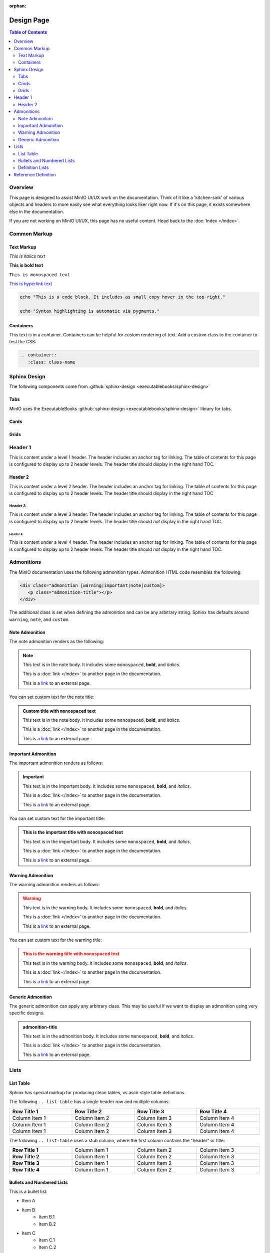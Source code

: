 :orphan:

===========
Design Page
===========

.. default-domain:: minio

.. contents:: Table of Contents
   :local:
   :depth: 2

Overview
--------

This page is designed to assist MinIO UI/UX work on the documentation. Think of
it like a 'kitchen-sink' of various objects and headers to more easily see
what everything looks liker right now. If it's on this page, it exists
somewhere else in the documentation.

If you are not working on MinIO UI/UX, this page has no useful content. 
Head back to the :doc:`Index </index>`. 

Common Markup
-------------

Text Markup
~~~~~~~~~~~

*This is italics text*

**This is bold text**

``This is monospaced text``

`This is hyperlink text <https://min.io>`__

.. code-block:: shell
   :class: copyable

   echo "This is a code block. It includes as small copy hover in the top-right."

   echo "Syntax highlighting is automatic via pygments."

Containers
~~~~~~~~~~

.. container::

   This text is in a container. Containers can be helpful for custom rendering
   of text. Add a custom class to the container to test the CSS:

   .. code-block:: shell

      .. container::
         :class: class-name

Sphinx Design
-------------

The following components come from 
:github:`sphinx-design <executablebooks/sphinx-design>`

Tabs
~~~~

MinIO uses the ExecutableBooks 
:github:`sphinx-design <executablebooks/sphinx-design>`  library for tabs.

.. tab-set::

   .. tab-item:: Plain Text

      This is plain text content

   .. tab-item:: Text and Code

      This is plain text content with code:

      .. code-block:: shell
         :class: copyable

         mc admin info ALIAS

Cards
~~~~~

.. card:: Title of the card

   This is the header of the card
   ^^^
   This is content inside of the card.

   The card can contain varying content. 

   .. code-block:: shell

      echo "This is some code block"

   +++
   This is the footer of the card

.. card:: This card is clickable
   :link: https://min.io

   Clicking this card will take you to https://min.io

.. card:: This card is clickable
   :link: objects
   :link-type: ref

   Clicking this card will take you to the location of the ``objects`` reference
   anchor.

.. card-carousel:: 4

   .. card:: Card Carousel 1

      This is the first item in the carousel

   .. card:: Card Carousel 2

      This is the second item in the carousel

   .. card:: Card Carousel 3

      This is the third item in the carousel

   .. card:: Card Carousel 4

      This is the fourth item in the carousel

Grids
~~~~~

.. grid:: 1 1 3 3
   :outline:
   :gutter: 2

   .. grid-item::

      The first item in the grid

   .. grid-item::

      The second item in the grid

   .. grid-item::

      The third item in the grid

      .. grid:: 1 1 1 1
         :outline:

         .. grid-item::

            SubGrid Item 1

         .. grid-item::

            SubGrid Item 2

         .. grid-item::

            SubGrid Item 3

.. grid:: 2 2 3 3
   :gutter: 3

   .. grid-item-card:: Card 1

      Card 1 content

   .. grid-item-card:: Card 2

      Card 2 content

   .. grid-item::
      :child-direction: row
      :child-align: spaced

      .. grid:: 1 1 1 1
         :gutter: 3
         :padding: 0

         .. grid-item-card:: SubCard 1

            SubCard 1 content

         .. grid-item-card:: SubCard 2

            SubCard 2 content

         .. grid-item-card:: SubCard 3

            SubCard 3 content

Header 1
--------

.. cond:: linux

   .. include:: /includes/common/common-design.rst

This is content under a level 1 header. The header includes an 
anchor tag for linking. The table of contents for this page is 
configured to display up to 2 header levels. The header title should
display in the right hand TOC.

Header 2
~~~~~~~~

This is content under a level 2 header. The header includes an anchor tag
for linking. The table of contents for this page is configured to display up
to 2 header levels. The header title should display in the right hand TOC

Header 3
++++++++

This is content under a level 3 header. The header includes an anchor tag
for linking. The table of contents for this page is configured to display up to
2 header levels. The header title should *not* display in the right hand TOC.

Header 4
========

This is content under a level 4 header. The header includes an anchor tag
for linking. The table of contents for this page is configured to display up to
2 header levels. The header title should *not* display in the right hand TOC.

Admonitions
-----------

The MinIO documentation uses the following admonition types. 
Admonition HTML code resembles the following:

.. code-block:: shell

   <div class="admonition [warning|important|note|custom]>
      <p class="admonition-title"></p>
   </div>

The additional class is set when defining the admonition and can be
any arbitrary string. Sphinx has defaults around ``warning``, 
``note``, and ``custom``.

Note Admonition
~~~~~~~~~~~~~~~

The note admonition renders as the following:

.. note::

   This text is in the note body. It includes some 
   ``monospaced``, **bold**, and *italics*. 

   This is a :doc:`link </index>` to another page in the documentation.

   This is a `link <https://min.io>`__ to an external page. 

You can set custom text for the note title:

.. admonition:: Custom title with ``monospaced`` text
   :class: note

   This text is in the note body. It includes some 
   ``monospaced``, **bold**, and *italics*. 

   This is a :doc:`link </index>` to another page in the documentation.

   This is a `link <https://min.io>`__ to an external page. 

Important Admonition
~~~~~~~~~~~~~~~~~~~~

The important admonition renders as follows:

.. important::

   This text is in the important body. It includes some 
   ``monospaced``, **bold**, and *italics*. 

   This is a :doc:`link </index>` to another page in the documentation.

   This is a `link <https://min.io>`__ to an external page. 


You can set custom text for the important title:

.. admonition:: This is the important title with ``monospaced`` text
   :class: important

   This text is in the important body. It includes some 
   ``monospaced``, **bold**, and *italics*. 

   This is a :doc:`link </index>` to another page in the documentation.

   This is a `link <https://min.io>`__ to an external page. 

Warning Admonition
~~~~~~~~~~~~~~~~~~

The warning admonition renders as follows:

.. warning::

   This text is in the warning body. It includes some 
   ``monospaced``, **bold**, and *italics*. 

   This is a :doc:`link </index>` to another page in the documentation.

   This is a `link <https://min.io>`__ to an external page. 


You can set custom text for the warning title:

.. admonition:: This is the warning title with ``monospaced`` text
   :class: warning

   This text is in the warning body. It includes some 
   ``monospaced``, **bold**, and *italics*. 

   This is a :doc:`link </index>` to another page in the documentation.

   This is a `link <https://min.io>`__ to an external page. 

Generic Admonition
~~~~~~~~~~~~~~~~~~

The generic admonition can apply any arbitrary class. This may be 
useful if we want to display an admonition using very specific designs.


.. admonition:: admonition-title
   :class: class-name

   This text is in the admonition body. It includes some 
   ``monospaced``, **bold**, and *italics*. 

   This is a :doc:`link </index>` to another page in the documentation.

   This is a `link <https://min.io>`__ to an external page. 

Lists
-----

List Table
~~~~~~~~~~

Sphinx has special markup for producing clean tables, vs ascii-style table
definitions.

The following ``.. list-table`` has a single header row and multiple columns:

.. list-table::
   :header-rows: 1
   :widths: 25 25 25 25
   :width: 100%

   * - Row Title 1
     - Row Title 2
     - Row Title 3
     - Row Title 4

   * - Column Item 1
     - Column Item 2
     - Column Item 3
     - Column Item 4

   * - Column Item 1
     - Column Item 2
     - Column Item 3
     - Column Item 4

   * - Column Item 1
     - Column Item 2
     - Column Item 3
     - Column Item 4

The following ``.. list-table`` uses a stub column, where the first column
contains the "header" or title:

.. list-table::
   :stub-columns: 1
   :widths: 25 25 25 25
   :width: 100%

   * - Row Title 1
     - Column Item 1
     - Column Item 2
     - Column Item 3

   * - Row Title 2
     - Column Item 1
     - Column Item 2
     - Column Item 3

   * - Row Title 3
     - Column Item 1
     - Column Item 2
     - Column Item 3

   * - Row Title 4
     - Column Item 1
     - Column Item 2
     - Column Item 3

Bullets and Numbered Lists
~~~~~~~~~~~~~~~~~~~~~~~~~~

This is a bullet list:

- Item A
- Item B
   - Item B.1
   - Item B.2
- Item C
   - Item C.1
   - Item C.2
   - Item C.3
      - Item C.3.1
      - Item C.3.2

This is a numbered list:

1) Item A

2) Item B

  1) Item B.1

  2) Item B.2

3) Item C

  3) Item C.1

  4) Item C.2

  5) Item C.3

    1) Item C.3.1

    2) Item C.3.2

Definition Lists
~~~~~~~~~~~~~~~~

Sphinx markup includes syntax for producing a Description List and
various Description Details. These typically are *not* anchored, so their
usefulness is somewhat limited. They can be a nice way of creating visually
distinct lists for quick scrolling and view. They are used frequently
in the reference documentation.

Description List Title 1
  This is the description body for this title.

  Another paragraph in this definition list

Description List Title 2
  This is the description body for this title.

  Another paragraph in this definition list

Description List Title 3
  This is the description body for this title.

  Another paragraph in this definition list

Reference Definition
--------------------

Sphinx supports creating customized reference-type directives. We use
several throughout the docs. The following section includes some example
definitions. The initial table links to each definition.

- :mc:`foo`
- :mc-cmd:`foo bar`
- :mc-cmd:`foo bar baz`
- :data:`foo`
- :data:`foo.bar`


.. mc:: foo

There's actually a top-level definition here for linking, but not
for display. This is intentional (For now). 

.. mc-cmd:: bar
   :fullpath:

   Used for defining CLI commands.

   .. mc-cmd:: bin

      Used for defining various arguments to a CLI command

   .. mc-cmd:: baz
      

      Used for defining an option to a CLI command

.. data:: foo

   A generic bit of data we can reference.

   .. data:: bar

      These are nested and linked.



